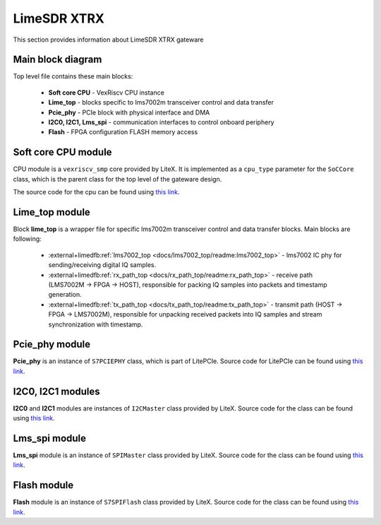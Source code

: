 LimeSDR XTRX
====================

This section provides information about LimeSDR XTRX gateware


Main block diagram
------------------

Top level file contains these main blocks:

    - **Soft core CPU** - VexRiscv CPU instance
    - **Lime_top** - blocks specific to lms7002m transceiver control and data transfer
    - **Pcie_phy** - PCIe block with physical interface and DMA
    - **I2C0, I2C1, Lms_spi** - communication interfaces to control onboard periphery
    - **Flash** - FPGA configuration FLASH memory access

.. figure:: limesdr-xtrx/images/main_block_diagram.svg
  :width: 1000


Soft core CPU module
--------

CPU module is a ``vexriscv_smp`` core provided by LiteX. It is implemented as a ``cpu_type`` parameter for the ``SoCCore`` class, which is 
the parent class for the top level of the gateware design.

The source code for the cpu can be found using `this link <https://github.com/enjoy-digital/litex/blob/master/litex/soc/cores/cpu/vexriscv_smp/core.py>`__.


Lime_top module
--------

Block **lime_top** is a wrapper file for specific lms7002m transceiver control and data transfer blocks. Main blocks are following:

    - :external+limedfb:ref:`lms7002_top <docs/lms7002_top/readme:lms7002_top>` - lms7002 IC phy for sending/receiving digital IQ samples.
    - :external+limedfb:ref:`rx_path_top <docs/rx_path_top/readme:rx_path_top>` - receive path (LMS7002M -> FPGA -> HOST), responsible for packing IQ samples into packets and timestamp generation.
    - :external+limedfb:ref:`tx_path_top <docs/tx_path_top/readme:tx_path_top>` - transmit path (HOST -> FPGA -> LMS7002M), responsible for unpacking received packets into IQ samples and stream synchronization with timestamp.

.. figure:: limesdr-xtrx/images/limetop_block_diagram.svg
  :width: 1000

Pcie_phy module
--------

**Pcie_phy** is an instance of ``S7PCIEPHY`` class, which is part of LitePCIe. Source code for LitePCIe can be found using `this link <https://github.com/enjoy-digital/litepcie>`__.

I2C0, I2C1 modules
--------

**I2C0** and **I2C1** modules are instances of ``I2CMaster`` class provided by LiteX. Source code for the class can be found using `this link <https://github.com/enjoy-digital/litex/blob/master/litex/soc/cores/bitbang.py>`__.

Lms_spi module
--------

**Lms_spi** module is an instance of ``SPIMaster`` class provided by LiteX.  Source code for the class can be found using `this link <https://github.com/enjoy-digital/litex/blob/master/litex/soc/cores/spi/spi_master.py>`__.

Flash module
--------

**Flash** module is an instance of ``S7SPIFlash`` class provided by LiteX.  Source code for the class can be found using `this link <https://github.com/enjoy-digital/litex/blob/master/litex/soc/cores/spi_flash.py>`__.



